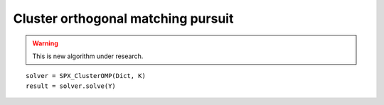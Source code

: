 Cluster orthogonal matching pursuit
==============================================

.. highlight:: matlab


.. warning::

    This is new algorithm under research.


::

    solver = SPX_ClusterOMP(Dict, K)
    result = solver.solve(Y)
